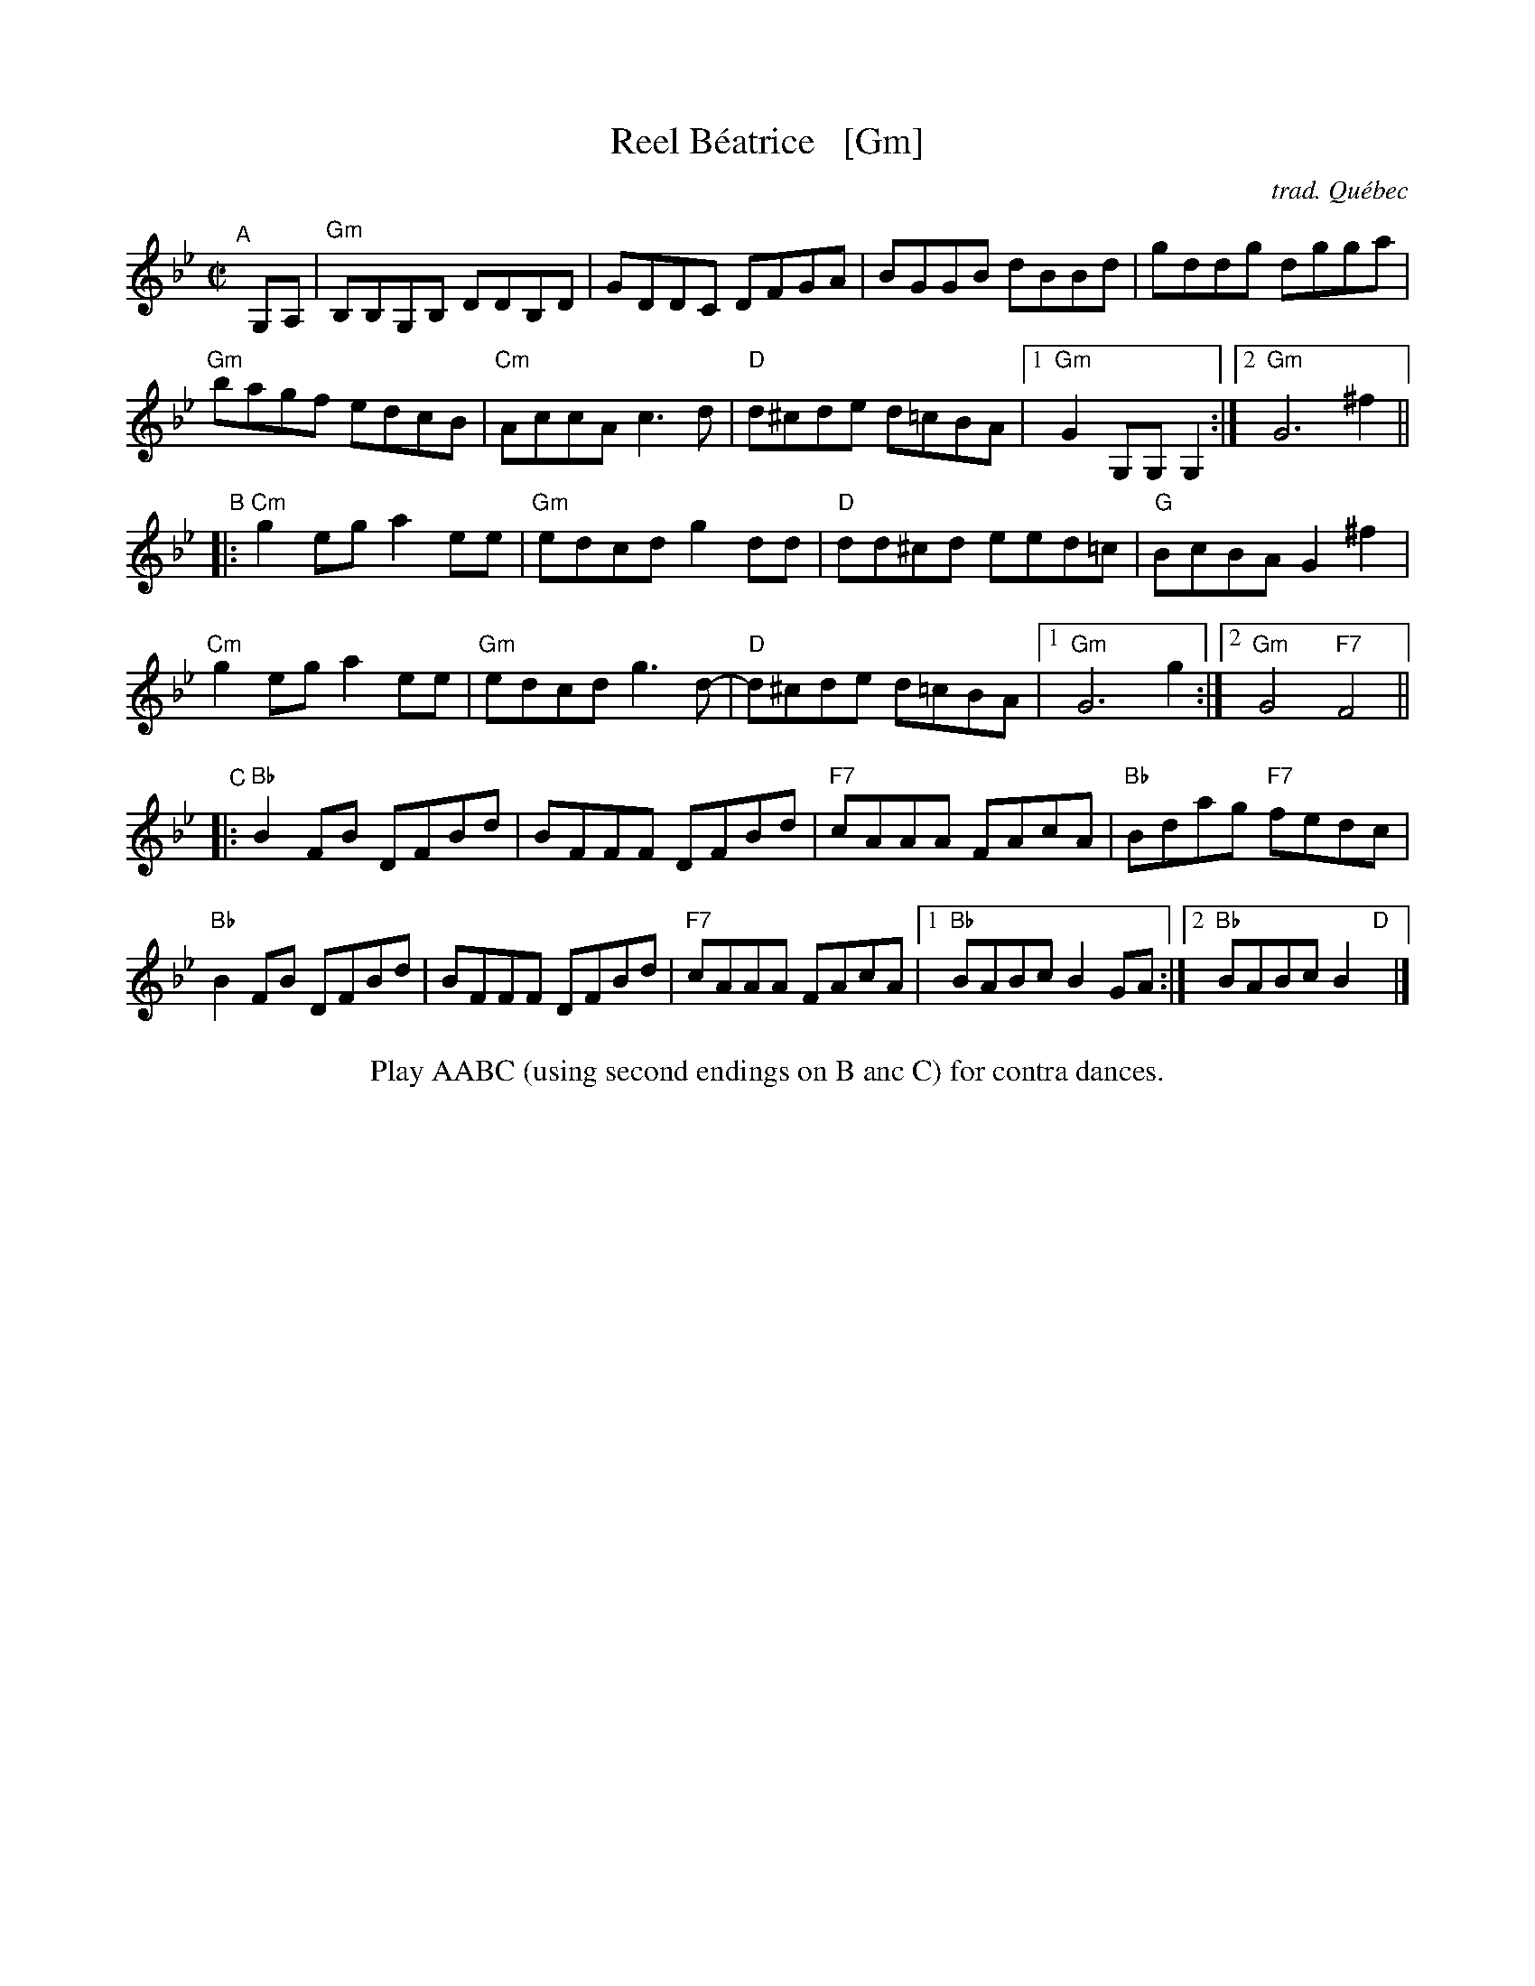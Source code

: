 X: 1
T: Reel B\'eatrice   [Gm]
C: trad. Qu\'ebec
R: reel
Z: 2011 John Chambers <jc:trillian.mit.edu>
B: Fiddle Hell 2020 Quebec Jam handout
M: C|
L: 1/8
K: Gm
"^A"[|] G,A, |\
"Gm"B,B,G,B, DDB,D | GDDC DFGA | BGGB dBBd | gddg dgga |
"Gm"bagf edcB | "Cm"AccA c3d | "D"d^cde d=cBA |1 "Gm"G2G,G, G,2 :|2 "Gm"G6 ^f2 ||
"^B"|:\
"Cm"g2eg a2ee | "Gm"edcd g2dd | "D"dd^cd eed=c  | "G"BcBA G2^f2 |
"Cm"g2eg a2ee | "Gm"edcd g3d- | "D"d^cde d=cBA |1 "Gm"G6 g2 :|2 "Gm"G4 "F7"F4 ||
"^C"|:\
"Bb"B2FB DFBd | BFFF DFBd | "F7"cAAA FAcA | "Bb"Bdag "F7"fedc |
"Bb"B2FB DFBd | BFFF DFBd | "F7"cAAA FAcA |1 "Bb"BABc B2GA :|2 "Bb"BABc B2"D"x |]
%%center Play AABC (using second endings on B anc C) for contra dances.
